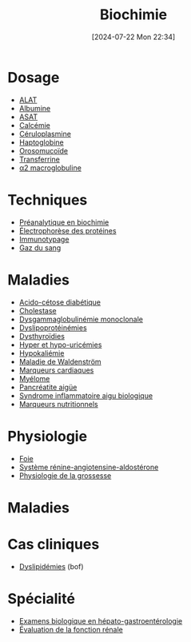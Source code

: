#+title:      Biochimie
#+date:       [2024-07-22 Mon 22:34]
#+filetags:   :meta:
#+identifier: 20240722T223414



* Dosage
- [[denote:20240727T135435][ALAT]]
- [[denote:20240717T201856][Albumine]]
- [[denote:20240726T221814][ASAT]]
- [[denote:20240721T151506][Calcémie]]
- [[denote:20240717T200520][Céruloplasmine]]
- [[denote:20240717T200415][Haptoglobine]]
- [[denote:20240717T200247][Orosomucoïde]]
- [[denote:20240717T200717][Transferrine]]
- [[denote:20240717T202815][α2 macroglobuline]]
* Techniques
- [[denote:20240806T214840][Préanalytique en biochimie]]
- [[denote:20240717T195507][Électrophorèse des protéines]]
- [[denote:20240718T230719][Immunotypage]]
- [[denote:20240802T234159][Gaz du sang]]
* Maladies
- [[denote:20240721T144858][Acido-cétose diabétique]]
- [[denote:20240721T143415][Cholestase]]
- [[denote:20240717T195557][Dysgammaglobulinémie monoclonale]]
- [[denote:20240726T230440][Dyslipoprotéinémies]]
- [[denote:20240727T160618][Dysthyroïdies]]
- [[denote:20240721T162047][Hyper et hypo-uricémies]]
- [[denote:20240721T144629][Hypokaliémie]]
- [[denote:20240717T200108][Maladie de Waldenström]]
- [[denote:20240725T233149][Marqueurs cardiaques]]
- [[denote:20240717T195629][Myélome]]
- [[denote:20240721T141834][Pancréatite aigüe]]
- [[denote:20240717T202347][Syndrome inflammatoire aigu biologique]]
- [[denote:20240728T113217][Marqueurs nutritionnels]]
* Physiologie
- [[denote:20240727T140017][Foie]]
- [[denote:20240727T144458][Système rénine-angiotensine-aldostérone]]
- [[denote:20240802T160025][Physiologie de la grossesse]]
* Maladies
* Cas cliniques
- [[file:cas-cliniques/dyslipidémies.pdf][Dyslipidémies]] (bof)
* Spécialité
- [[denote:20240721T131524][Examens biologique en hépato-gastroentérologie]]
- [[denote:20240727T210410][Évaluation de la fonction rénale]]
